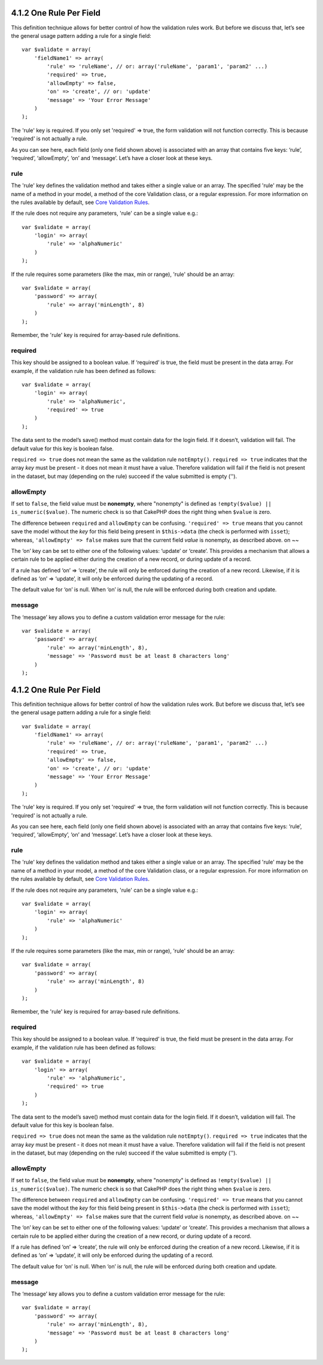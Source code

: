 4.1.2 One Rule Per Field
------------------------

This definition technique allows for better control of how the
validation rules work. But before we discuss that, let’s see the
general usage pattern adding a rule for a single field:

::

    var $validate = array(
        'fieldName1' => array(
            'rule' => 'ruleName', // or: array('ruleName', 'param1', 'param2' ...)
            'required' => true,
            'allowEmpty' => false,
            'on' => 'create', // or: 'update'
            'message' => 'Your Error Message'
        )
    );

The 'rule' key is required. If you only set 'required' => true, the
form validation will not function correctly. This is because
'required' is not actually a rule.

As you can see here, each field (only one field shown above) is
associated with an array that contains five keys: ‘rule’,
‘required’, ‘allowEmpty’, ‘on’ and ‘message’. Let’s have a closer
look at these keys.

rule
~~~~

The 'rule' key defines the validation method and takes either a
single value or an array. The specified 'rule' may be the name of a
method in your model, a method of the core Validation class, or a
regular expression. For more information on the rules available by
default, see
`Core Validation Rules </view/1152/Core-Validation-Rules>`_.

If the rule does not require any parameters, 'rule' can be a single
value e.g.:

::

    var $validate = array(
        'login' => array(
            'rule' => 'alphaNumeric'
        )
    );

If the rule requires some parameters (like the max, min or range),
'rule' should be an array:

::

    var $validate = array(
        'password' => array(
            'rule' => array('minLength', 8)
        )
    );

Remember, the 'rule' key is required for array-based rule
definitions.

required
~~~~~~~~

This key should be assigned to a boolean value. If ‘required’ is
true, the field must be present in the data array. For example, if
the validation rule has been defined as follows:

::

    var $validate = array(
        'login' => array(
            'rule' => 'alphaNumeric',
            'required' => true
        )
    );

The data sent to the model’s save() method must contain data for
the login field. If it doesn’t, validation will fail. The default
value for this key is boolean false.

``required => true`` does not mean the same as the validation rule
``notEmpty()``. ``required => true`` indicates that the array *key*
must be present - it does not mean it must have a value. Therefore
validation will fail if the field is not present in the dataset,
but may (depending on the rule) succeed if the value submitted is
empty ('').

allowEmpty
~~~~~~~~~~

If set to ``false``, the field value must be **nonempty**, where
"nonempty" is defined as ``!empty($value) || is_numeric($value)``.
The numeric check is so that CakePHP does the right thing when
``$value`` is zero.

The difference between ``required`` and ``allowEmpty`` can be
confusing. ``'required' => true`` means that you cannot save the
model without the *key* for this field being present in
``$this->data`` (the check is performed with ``isset``); whereas,
``'allowEmpty' => false`` makes sure that the current field *value*
is nonempty, as described above.
on
~~

The ‘on’ key can be set to either one of the following values:
‘update’ or ‘create’. This provides a mechanism that allows a
certain rule to be applied either during the creation of a new
record, or during update of a record.

If a rule has defined ‘on’ => ‘create’, the rule will only be
enforced during the creation of a new record. Likewise, if it is
defined as ‘on’ => ‘update’, it will only be enforced during the
updating of a record.

The default value for ‘on’ is null. When ‘on’ is null, the rule
will be enforced during both creation and update.

message
~~~~~~~

The ‘message’ key allows you to define a custom validation error
message for the rule:

::

    var $validate = array(
        'password' => array(
            'rule' => array('minLength', 8),
            'message' => 'Password must be at least 8 characters long'
        )
    );

4.1.2 One Rule Per Field
------------------------

This definition technique allows for better control of how the
validation rules work. But before we discuss that, let’s see the
general usage pattern adding a rule for a single field:

::

    var $validate = array(
        'fieldName1' => array(
            'rule' => 'ruleName', // or: array('ruleName', 'param1', 'param2' ...)
            'required' => true,
            'allowEmpty' => false,
            'on' => 'create', // or: 'update'
            'message' => 'Your Error Message'
        )
    );

The 'rule' key is required. If you only set 'required' => true, the
form validation will not function correctly. This is because
'required' is not actually a rule.

As you can see here, each field (only one field shown above) is
associated with an array that contains five keys: ‘rule’,
‘required’, ‘allowEmpty’, ‘on’ and ‘message’. Let’s have a closer
look at these keys.

rule
~~~~

The 'rule' key defines the validation method and takes either a
single value or an array. The specified 'rule' may be the name of a
method in your model, a method of the core Validation class, or a
regular expression. For more information on the rules available by
default, see
`Core Validation Rules </view/1152/Core-Validation-Rules>`_.

If the rule does not require any parameters, 'rule' can be a single
value e.g.:

::

    var $validate = array(
        'login' => array(
            'rule' => 'alphaNumeric'
        )
    );

If the rule requires some parameters (like the max, min or range),
'rule' should be an array:

::

    var $validate = array(
        'password' => array(
            'rule' => array('minLength', 8)
        )
    );

Remember, the 'rule' key is required for array-based rule
definitions.

required
~~~~~~~~

This key should be assigned to a boolean value. If ‘required’ is
true, the field must be present in the data array. For example, if
the validation rule has been defined as follows:

::

    var $validate = array(
        'login' => array(
            'rule' => 'alphaNumeric',
            'required' => true
        )
    );

The data sent to the model’s save() method must contain data for
the login field. If it doesn’t, validation will fail. The default
value for this key is boolean false.

``required => true`` does not mean the same as the validation rule
``notEmpty()``. ``required => true`` indicates that the array *key*
must be present - it does not mean it must have a value. Therefore
validation will fail if the field is not present in the dataset,
but may (depending on the rule) succeed if the value submitted is
empty ('').

allowEmpty
~~~~~~~~~~

If set to ``false``, the field value must be **nonempty**, where
"nonempty" is defined as ``!empty($value) || is_numeric($value)``.
The numeric check is so that CakePHP does the right thing when
``$value`` is zero.

The difference between ``required`` and ``allowEmpty`` can be
confusing. ``'required' => true`` means that you cannot save the
model without the *key* for this field being present in
``$this->data`` (the check is performed with ``isset``); whereas,
``'allowEmpty' => false`` makes sure that the current field *value*
is nonempty, as described above.
on
~~

The ‘on’ key can be set to either one of the following values:
‘update’ or ‘create’. This provides a mechanism that allows a
certain rule to be applied either during the creation of a new
record, or during update of a record.

If a rule has defined ‘on’ => ‘create’, the rule will only be
enforced during the creation of a new record. Likewise, if it is
defined as ‘on’ => ‘update’, it will only be enforced during the
updating of a record.

The default value for ‘on’ is null. When ‘on’ is null, the rule
will be enforced during both creation and update.

message
~~~~~~~

The ‘message’ key allows you to define a custom validation error
message for the rule:

::

    var $validate = array(
        'password' => array(
            'rule' => array('minLength', 8),
            'message' => 'Password must be at least 8 characters long'
        )
    );
